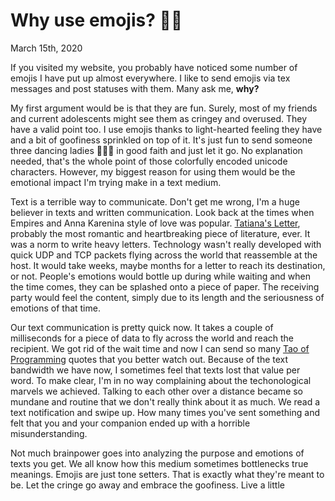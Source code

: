 * Why use emojis? 🎷🕺

March 15th, 2020

If you visited my website, you probably have noticed some number of emojis I
have put up almost everywhere. I like to send emojis via tex messages and post
statuses with them. Many ask me, **why?**

My first argument would be is that they are fun. Surely, most of my friends and
current adolescents might see them as cringey and overused. They have a valid
point too. I use emojis thanks to light-hearted feeling they have and a bit of
goofiness sprinkled on top of it. It's just fun to send someone three dancing
ladies 💃💃💃 in good faith and just let it go. No explanation needed, that's
the whole point of those colorfully encoded unicode characters. However, my
biggest reason for using them would be the emotional impact I'm trying make in a
text medium. 

Text is a terrible way to communicate. Don't get me wrong, I'm a huge believer
in texts and written communication. Look back at the times when Empires and Anna
Karenina style of love was popular. [[http://www.pushkins-poems.com/Yev311.htm][Tatiana's Letter]], probably the most
romantic and heartbreaking piece of literature, ever. It was a norm to write
heavy letters. Technology wasn't really developed with quick UDP and TCP packets
flying across the world that reassemble at the host. It would take weeks, maybe
months for a letter to reach its destination, or not. People's emotions would
bottle up during while waiting and when the time comes, they can be splashed
onto a piece of paper. The receiving party would feel the content, simply due
to its length and the seriousness of emotions of that time. 

Our text communication is pretty quick now. It takes a couple of milliseconds
for a piece of data to fly across the world and reach the recipient. We got rid
of the wait time and now I can send so many [[https://en.wikipedia.org/wiki/The_Tao_of_Programming][Tao of Programming]] quotes that you
better watch out. Because of the text bandwidth we have now, I sometimes feel
that texts lost that value per word. To make clear, I'm in no way complaining
about the techonological marvels we achieved. Talking to each other over a
distance became so mundane and routine that we don't really think about it as
much. We read a text notification and swipe up. How many times you've sent
something and felt that you and your companion ended up with a horrible
misunderstanding.

Not much brainpower goes into analyzing the purpose and emotions of texts you
get. We all know how this medium sometimes bottlenecks true meanings. Emojis are
just tone setters. That is exactly what they're meant to be. Let the cringe go
away and embrace the goofiness. Live a little
